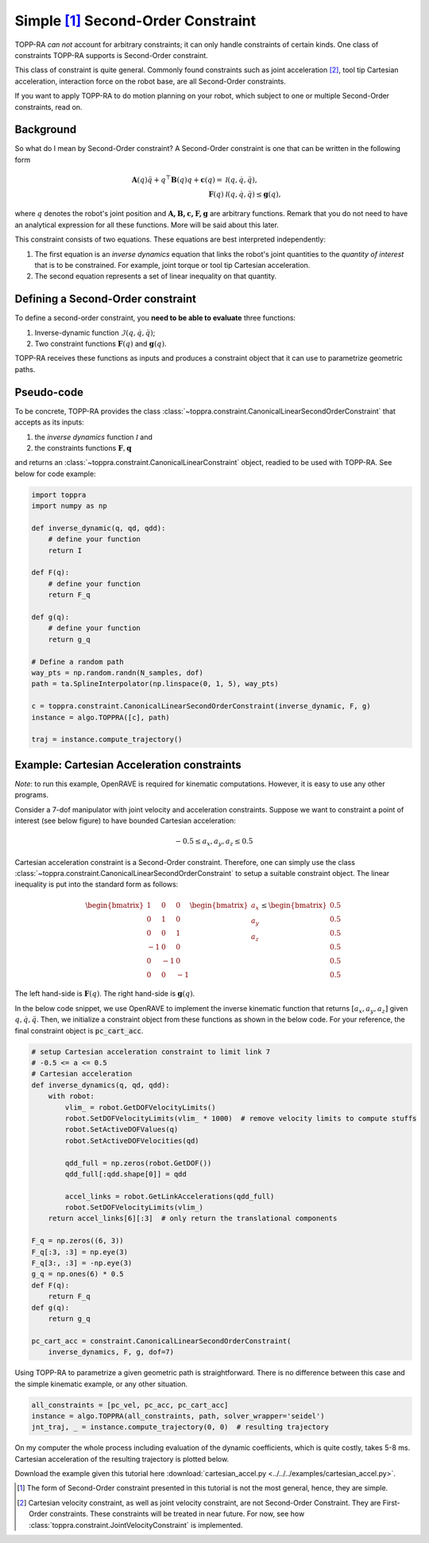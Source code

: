 Simple [1]_ Second-Order Constraint
====================================

TOPP-RA *can not* account for arbitrary constraints; it can only
handle constraints of certain kinds. One class of constraints TOPP-RA
supports is Second-Order constraint.

This class of constraint is quite general.  Commonly found constraints
such as joint acceleration [2]_, tool tip Cartesian acceleration,
interaction force on the robot base, are all Second-Order constraints.

If you want to apply TOPP-RA to do motion planning on your robot,
which subject to one or multiple Second-Order constraints, read on.

Background
------------------

So what do I mean by Second-Order constraint? A Second-Order
constraint is one that can be written in the following form

.. math::
   
   \mathbf A(q) \ddot q + q^\top \mathbf B(q) q + \mathbf c(q) = & \mathcal I (q, \dot q, \ddot q) ,\\
   \mathbf F(q) & \mathcal I (q, \dot q, \ddot q) \leq \mathbf g(q),

where :math:`q` denotes the robot's joint position and
:math:`\mathbf{A, B, c, F, g}` are arbitrary functions. Remark that
you do not need to have an analytical expression for all these
functions. More will be said about this later.

This constraint consists of two equations. These equations are best
interpreted independently:

1. The first equation is an *inverse dynamics* equation that links the
   robot's joint quantities to the *quantity of interest* that is to
   be constrained. For example, joint torque or tool tip Cartesian
   acceleration.

2. The second equation represents a set of linear inequality on that
   quantity.

Defining a Second-Order constraint
--------------------------------------

To define a second-order constraint, you **need to be able to evaluate**
three functions:

1. Inverse-dynamic function :math:`\mathcal{I} (q, \dot q, \ddot q)`;

2. Two constraint functions :math:`\mathbf F(q)` and :math:`\mathbf g(q)`.

TOPP-RA receives these functions as inputs and produces a constraint
object that it can use to parametrize geometric paths.

Pseudo-code
--------------------------

To be concrete, TOPP-RA provides the class
:class:`~toppra.constraint.CanonicalLinearSecondOrderConstraint` that
accepts as its inputs:

1. the *inverse dynamics* function :math:`\mathcal I` and
2. the constraints functions :math:`\mathbf F, \mathbf q`

and returns an :class:`~toppra.constraint.CanonicalLinearConstraint`
object, readied to be used with TOPP-RA. See below for code example:

.. code-block:: python

   import toppra
   import numpy as np
   
   def inverse_dynamic(q, qd, qdd):
       # define your function
       return I

   def F(q):
       # define your function
       return F_q

   def g(q):
       # define your function
       return g_q

   # Define a random path
   way_pts = np.random.randn(N_samples, dof)
   path = ta.SplineInterpolator(np.linspace(0, 1, 5), way_pts)

   c = toppra.constraint.CanonicalLinearSecondOrderConstraint(inverse_dynamic, F, g)
   instance = algo.TOPPRA([c], path)
   
   traj = instance.compute_trajectory()


Example: Cartesian Acceleration constraints
---------------------------------------------------------

*Note*: to run this example, OpenRAVE is required for kinematic
computations. However, it is easy to use any other programs.

Consider a 7-dof manipulator with joint velocity and acceleration
constraints. Suppose we want to constraint a point of interest (see
below figure) to have bounded Cartesian acceleration:

.. math:: 
   
   -0.5 \leq a_x, a_y, a_z \leq 0.5


.. image:: ../medias/2_figure_2b.png
   :align: center
   :height: 400px

Cartesian acceleration constraint is a Second-Order
constraint. Therefore, one can simply use the class
:class:`~toppra.constraint.CanonicalLinearSecondOrderConstraint` to
setup a suitable constraint object. The linear inequality is put into
the standard form as follows:

.. math:: 
   
   \begin{bmatrix}
   1 & 0&0 \\ 0& 1 &0 \\ 0&0& 1 \\
   -1 & 0&0 \\ 0& -1 &0 \\ 0&0& -1
   \end{bmatrix}
   \begin{bmatrix}
   a_x \\ a_y \\ a_z
   \end{bmatrix}
   \leq 
   \begin{bmatrix}
   0.5 \\ 
   0.5 \\ 
   0.5 \\ 
   0.5 \\ 
   0.5 \\ 
   0.5
   \end{bmatrix}
   
The left hand-side is :math:`\mathbf F(q)`. The right
hand-side is :math:`\mathbf g(q)`.
   
In the below code snippet, we use OpenRAVE to implement the inverse
kinematic function that returns :math:`[a_x, a_y, a_z]` given
:math:`q, \dot q, \ddot q`. Then, we initialize a constraint object
from these functions as shown in the below code. For your reference,
the final constraint object is :code:`pc_cart_acc`.

.. code-block:: python
   
    # setup Cartesian acceleration constraint to limit link 7
    # -0.5 <= a <= 0.5
    # Cartesian acceleration
    def inverse_dynamics(q, qd, qdd):
        with robot:
            vlim_ = robot.GetDOFVelocityLimits()
            robot.SetDOFVelocityLimits(vlim_ * 1000)  # remove velocity limits to compute stuffs
            robot.SetActiveDOFValues(q)
            robot.SetActiveDOFVelocities(qd)

            qdd_full = np.zeros(robot.GetDOF())
            qdd_full[:qdd.shape[0]] = qdd

            accel_links = robot.GetLinkAccelerations(qdd_full)
            robot.SetDOFVelocityLimits(vlim_)
        return accel_links[6][:3]  # only return the translational components

    F_q = np.zeros((6, 3))
    F_q[:3, :3] = np.eye(3)
    F_q[3:, :3] = -np.eye(3)
    g_q = np.ones(6) * 0.5
    def F(q):
        return F_q
    def g(q):
        return g_q

    pc_cart_acc = constraint.CanonicalLinearSecondOrderConstraint(
        inverse_dynamics, F, g, dof=7)


Using TOPP-RA to parametrize a given geometric path is
straightforward. There is no difference between this case and the
simple kinematic example, or any other situation.

.. code-block:: python

    all_constraints = [pc_vel, pc_acc, pc_cart_acc]
    instance = algo.TOPPRA(all_constraints, path, solver_wrapper='seidel')
    jnt_traj, _ = instance.compute_trajectory(0, 0)  # resulting trajectory

On my computer the whole process including evaluation of the dynamic
coefficients, which is quite costly, takes 5-8 ms.  Cartesian
acceleration of the resulting trajectory is plotted below.
	
.. image:: ../medias/2_figure_1.png
   
Download the example given this tutorial here
:download:`cartesian_accel.py <../../../examples/cartesian_accel.py>`.


.. [1] The form of Second-Order constraint presented in this tutorial
       is not the most general, hence, they are simple.

.. [2] Cartesian velocity constraint, as well as joint velocity
       constraint, are not Second-Order Constraint. They are
       First-Order constraints. These constraints will be treated in
       near future. For now, see how
       :class:`toppra.constraint.JointVelocityConstraint` is
       implemented.


